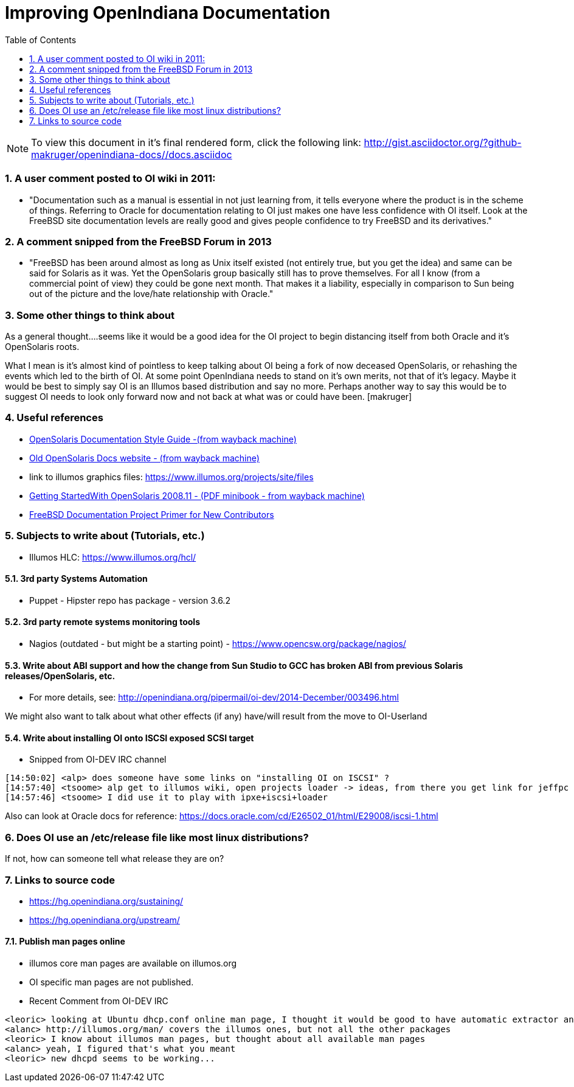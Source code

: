 :sectnums:
:toc: left

= Improving OpenIndiana Documentation

[NOTE]
To view this document in it's final rendered form, click the following link:
http://gist.asciidoctor.org/?github-makruger/openindiana-docs//docs.asciidoc

=== A user comment posted to OI wiki in 2011:
* "Documentation such as a manual is essential in not just learning from, it tells everyone where the product is in the scheme of things. Referring to Oracle for documentation relating to OI just makes one have less confidence with OI itself. Look at the FreeBSD site documentation levels are really good and gives people confidence to try FreeBSD and its derivatives."


=== A comment snipped from the FreeBSD Forum in 2013
* "FreeBSD has been around almost as long as Unix itself existed (not entirely true, but you get the idea) and same can be said for Solaris as it was. Yet the OpenSolaris group basically still has to prove themselves. For all I know (from a commercial point of view) they could be gone next month. That makes it a liability, especially in comparison to Sun being out of the picture and the love/hate relationship with Oracle."


=== Some other things to think about


As a general thought....seems like it would be a good idea for the OI project to begin distancing itself from both Oracle and it's OpenSolaris roots. 

What I mean is it's almost kind of pointless to keep talking about OI being a fork of now deceased OpenSolaris, or rehashing the events which led to the birth of OI. At some point OpenIndiana needs to stand on it's own merits, not that of it's legacy. Maybe it would be best to simply say OI is an Illumos based distribution and say no more.  Perhaps another way to say this would be to suggest OI needs to look only forward now and not back at what was or could have been. [makruger]

//[The reason is that the website's content has not been update aside from the few pages I modified during the update - alarcher ]//


=== Useful references
* https://web.archive.org/web/20081207155129/http://opensolaris.org/os/community/documentation/files/OSOLDOCSG.pdf[ OpenSolaris Documentation Style Guide -(from wayback machine)]
* https://web.archive.org/web/20090823064740/http://www.opensolaris.org/os/community/documentation/[Old OpenSolaris Docs website - (from wayback machine)]
* link to illumos graphics files: https://www.illumos.org/projects/site/files
* https://web.archive.org/web/20110904232819/http://dlc.sun.com/osol/docs/downloads/minibook/en/820-7102-10-Eng-doc.pdf[ Getting StartedWith OpenSolaris 2008.11 - (PDF minibook - from wayback machine)]
* https://www.freebsd.org/doc/en_US.ISO8859-1/books/fdp-primer/[FreeBSD Documentation Project Primer for New Contributors]


=== Subjects to write about (Tutorials, etc.)

* Illumos HLC: https://www.illumos.org/hcl/


==== 3rd party Systems Automation
** Puppet - Hipster repo has package - version 3.6.2


==== 3rd party remote systems monitoring tools
* Nagios (outdated - but might be a starting point) - https://www.opencsw.org/package/nagios/


==== Write about ABI support and how the change from Sun Studio to GCC has broken ABI from previous Solaris releases/OpenSolaris, etc.

* For more details, see: http://openindiana.org/pipermail/oi-dev/2014-December/003496.html

We might also want to talk about what other effects (if any) have/will result from the move to OI-Userland  


==== Write about installing OI onto ISCSI exposed SCSI target

* Snipped from OI-DEV IRC channel
====
  [14:50:02] <alp> does someone have some links on "installing OI on ISCSI" ?
  [14:57:40] <tsoome> alp get to illumos wiki, open projects loader -> ideas, from there you get link for jeffpc iscsi experiment
  [14:57:46] <tsoome> I did use it to play with ipxe+iscsi+loader
====

Also can look at Oracle docs for reference: https://docs.oracle.com/cd/E26502_01/html/E29008/iscsi-1.html


=== Does OI use an /etc/release file like most linux distributions?
If not, how can someone tell what release they are on?
//[I can answer that: the package delivering this file has not been updated. As long as migration of all packages to oi-userland is not done then no cake - alarcher]//

=== Links to source code

* https://hg.openindiana.org/sustaining/
* https://hg.openindiana.org/upstream/

==== Publish man pages online
* illumos core man pages are available on illumos.org
* OI specific man pages are not published. 
* Recent Comment from OI-DEV IRC
====
  <leoric> looking at Ubuntu dhcp.conf online man page, I thought it would be good to have automatic extractor and search interface, extracting man pages from package repository and publishing them on OI site...
  <alanc> http://illumos.org/man/ covers the illumos ones, but not all the other packages
  <leoric> I know about illumos man pages, but thought about all available man pages
  <alanc> yeah, I figured that's what you meant
  <leoric> new dhcpd seems to be working...
====
